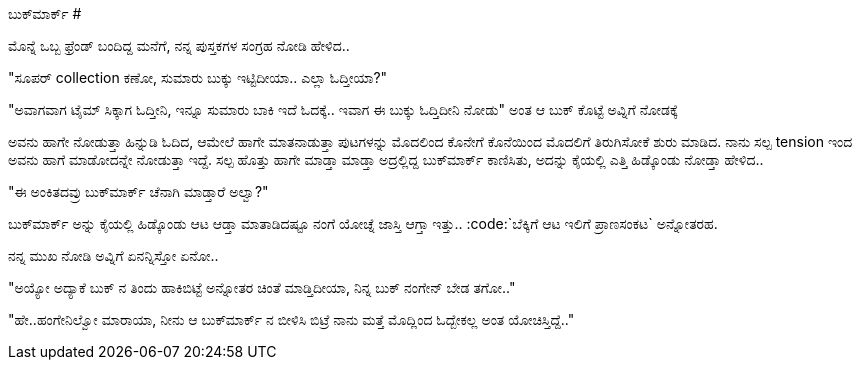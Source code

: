 ಬುಕ್‍ಮಾರ್ಕ್
###########

:slug: bookmark
:author: Aravinda VK
:date: 2013-02-19
:tags: book,bookmark,kannada,kannadablog
:summary: ಮೊನ್ನೆ ಒಬ್ಬ ಫ್ರೆಂಡ್ ಬಂದಿದ್ದ ಮನೆಗೆ, ನನ್ನ ಪುಸ್ತಕಗಳ ಸಂಗ್ರಹ ನೋಡಿ ಹೇಳಿದ..

ಮೊನ್ನೆ ಒಬ್ಬ ಫ್ರೆಂಡ್ ಬಂದಿದ್ದ ಮನೆಗೆ, ನನ್ನ ಪುಸ್ತಕಗಳ ಸಂಗ್ರಹ ನೋಡಿ ಹೇಳಿದ..

"ಸೂಪರ್ collection ಕಣೋ, ಸುಮಾರು ಬುಕ್ಕು ಇಟ್ಟಿದೀಯಾ.. ಎಲ್ಲಾ ಓದ್ತೀಯಾ?"

"ಅವಾಗವಾಗ ಟೈಮ್ ಸಿಕ್ಕಾಗ ಓದ್ತೀನಿ, ಇನ್ನೂ ಸುಮಾರು ಬಾಕಿ ಇದೆ ಓದಕ್ಕೆ.. ಇವಾಗ ಈ ಬುಕ್ಕು ಓದ್ತಿದೀನಿ ನೋಡು" ಅಂತ ಆ ಬುಕ್ ಕೊಟ್ಟೆ ಅವ್ನಿಗೆ ನೋಡಕ್ಕೆ

ಅವನು ಹಾಗೇ ನೋಡುತ್ತಾ ಹಿನ್ನುಡಿ ಓದಿದ, ಆಮೇಲೆ ಹಾಗೇ ಮಾತನಾಡುತ್ತಾ ಪುಟಗಳನ್ನು ಮೊದಲಿಂದ ಕೊನೇಗೆ ಕೊನೆಯಿಂದ ಮೊದಲಿಗೆ ತಿರುಗಿಸೋಕೆ ಶುರು ಮಾಡಿದ. ನಾನು ಸಲ್ಪ tension ಇಂದ ಅವನು ಹಾಗೆ ಮಾಡೋದನ್ನೇ ನೋಡುತ್ತಾ ಇದ್ದೆ. ಸಲ್ಪ ಹೊತ್ತು ಹಾಗೇ ಮಾಡ್ತಾ ಮಾಡ್ತಾ ಅದ್ರಲ್ಲಿದ್ದ ಬುಕ್‍ಮಾರ್ಕ್ ಕಾಣಿಸಿತು, ಅದನ್ನು ಕೈಯಲ್ಲಿ ಎತ್ತಿ ಹಿಡ್ಕೊಂಡು ನೋಡ್ತಾ ಹೇಳಿದ..

"ಈ ಅಂಕಿತದವ್ರು ಬುಕ್‍ಮಾರ್ಕ್ ಚೆನಾಗಿ ಮಾಡ್ತಾರೆ ಅಲ್ವಾ?"

ಬುಕ್‍ಮಾರ್ಕ್ ಅನ್ನು ಕೈಯಲ್ಲಿ ಹಿಡ್ಕೊಂಡು ಆಟ ಆಡ್ತಾ ಮಾತಾಡಿದಷ್ಟೂ ನಂಗೆ ಯೋಚ್ನೆ ಜಾಸ್ತಿ ಆಗ್ತಾ ಇತ್ತು.. :code:`ಬೆಕ್ಕಿಗೆ ಆಟ ಇಲಿಗೆ ಪ್ರಾಣಸಂಕಟ` ಅನ್ನೋತರಹ.

ನನ್ನ ಮುಖ ನೋಡಿ ಅವ್ನಿಗೆ ಏನನ್ನಿಸ್ತೋ ಏನೋ..

"ಅಯ್ಯೋ ಅದ್ಯಾಕೆ ಬುಕ್ ನ ತಿಂದು ಹಾಕಿಬಿಟ್ಟೆ ಅನ್ನೋತರ ಚಿಂತೆ ಮಾಡ್ತಿದೀಯಾ, ನಿನ್ನ ಬುಕ್ ನಂಗೇನ್ ಬೇಡ ತಗೋ.."

"ಹೇ..ಹಂಗೇನಿಲ್ವೋ ಮಾರಾಯಾ, ನೀನು ಆ ಬುಕ್‍ಮಾರ್ಕ್ ನ ಬೀಳಿಸಿ ಬಿಟ್ರೆ ನಾನು ಮತ್ತೆ ಮೊದ್ಲಿಂದ ಓದ್ಬೇಕಲ್ಲ ಅಂತ ಯೋಚಿಸ್ತಿದ್ದೆ.."
